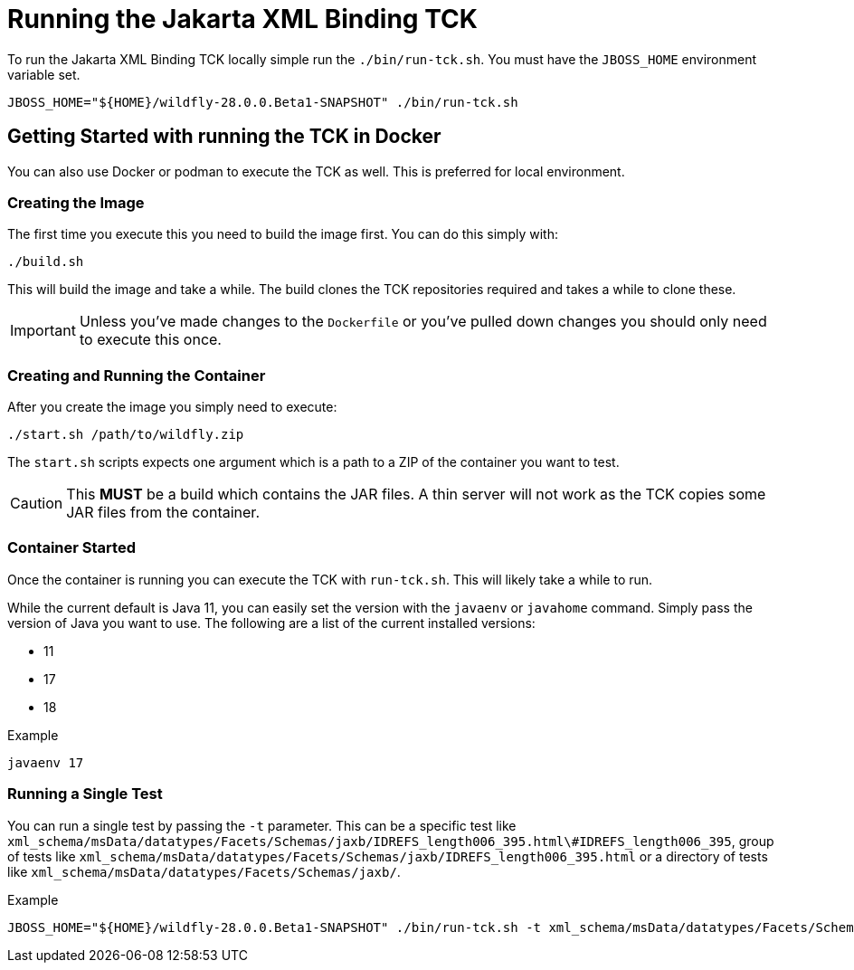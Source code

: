 = Running the Jakarta XML Binding TCK

To run the Jakarta XML Binding TCK locally simple run the `./bin/run-tck.sh`. You must have the `JBOSS_HOME` environment
variable set.

[source,bash]
----
JBOSS_HOME="${HOME}/wildfly-28.0.0.Beta1-SNAPSHOT" ./bin/run-tck.sh
----

== Getting Started with running the TCK in Docker

You can also use Docker or podman to execute the TCK as well. This is preferred for local environment.

=== Creating the Image

The first time you execute this you need to build the image first. You can do this simply with:

----
./build.sh
----

This will build the image and take a while. The build clones the TCK repositories required and takes a while to clone these.

IMPORTANT: Unless you've made changes to the `Dockerfile` or you've pulled down changes you should only need to execute this once.


=== Creating and Running the Container

After you create the image you simply need to execute:

----
./start.sh /path/to/wildfly.zip
----

The `start.sh` scripts expects one argument which is a path to a ZIP of the container you want to test.

CAUTION: This **MUST** be a build which contains the JAR files. A thin server will not work as the TCK copies some JAR files from the container.

=== Container Started

Once the container is running you can execute the TCK with `run-tck.sh`. This will likely take a while to run.

While the current default is Java 11, you can easily set the version with the `javaenv` or `javahome` command. Simply
pass the version of Java you want to use. The following are a list of the current installed versions:

- 11
- 17
- 18

.Example
----
javaenv 17
----

=== Running a Single Test

You can run a single test by passing the `-t` parameter. This can be a specific test like
`xml_schema/msData/datatypes/Facets/Schemas/jaxb/IDREFS_length006_395.html\#IDREFS_length006_395`, group of tests
like `xml_schema/msData/datatypes/Facets/Schemas/jaxb/IDREFS_length006_395.html` or a directory of tests like
`xml_schema/msData/datatypes/Facets/Schemas/jaxb/`.

.Example
----
JBOSS_HOME="${HOME}/wildfly-28.0.0.Beta1-SNAPSHOT" ./bin/run-tck.sh -t xml_schema/msData/datatypes/Facets/Schemas/jaxb/IDREFS_length006_395.html\#IDREFS_length006_395
----
